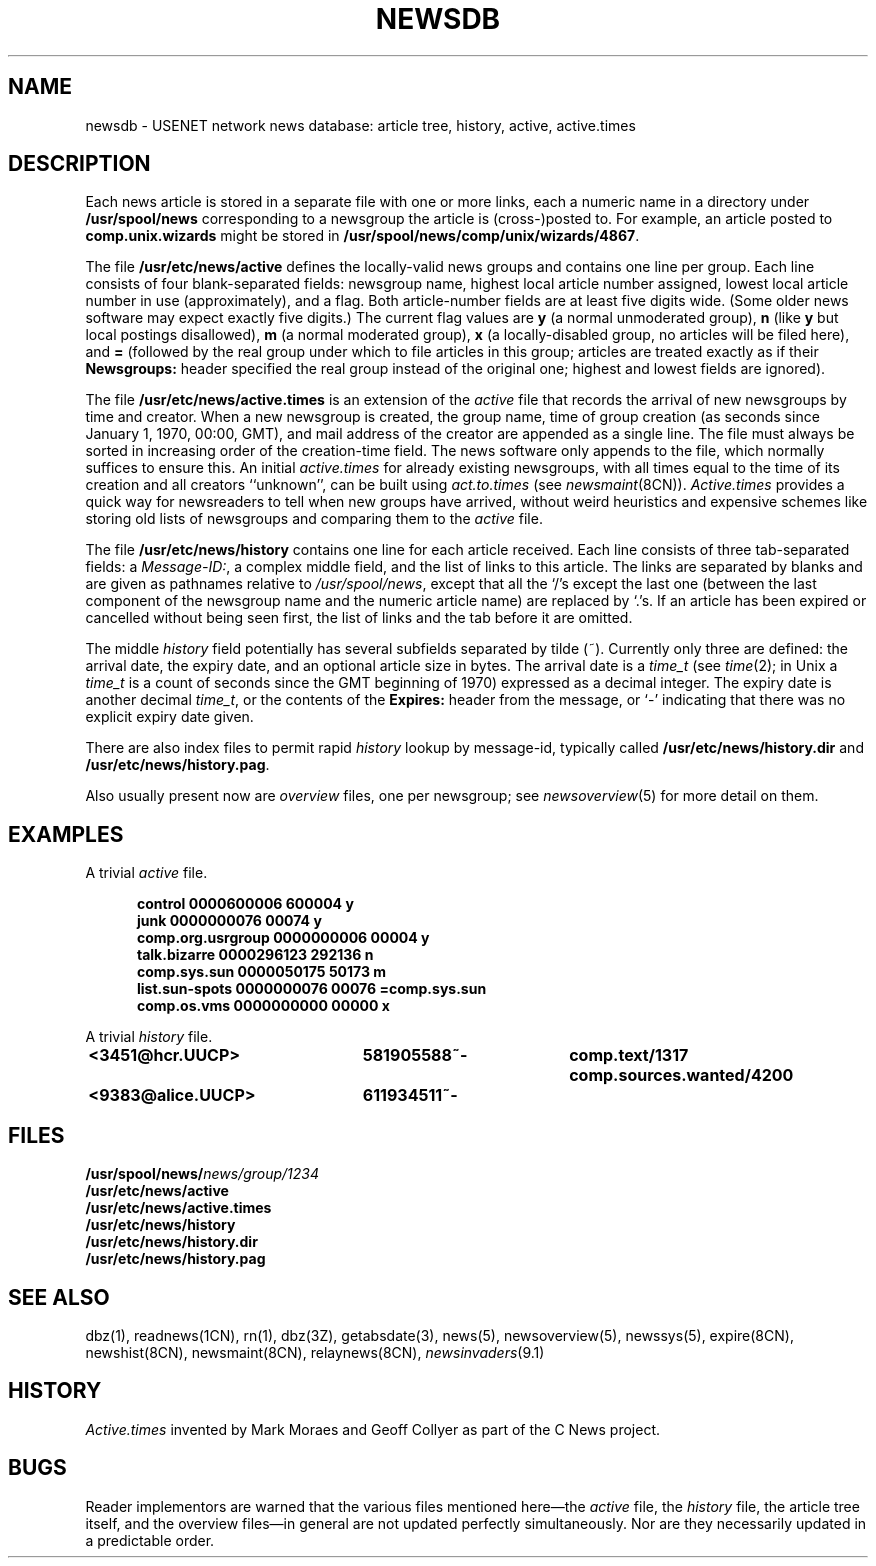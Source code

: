 .\" =()<.ds a @<NEWSARTS>@>()=
.ds a /usr/spool/news
.\" =()<.ds b @<NEWSBIN>@>()=
.ds b /usr/libexec/news
.\" =()<.ds c @<NEWSCTL>@>()=
.ds c /usr/etc/news
.\" indentation start
.de Is
.in +0.5i
..
.\" indentation end
.de Ie
.in -0.5i
..
.\" example start
.de Es
.LP
.nf
.ft B
.Is
..
.\" example end
.de Ee
.Ie
.ft R
.fi
.LP
..
.TH NEWSDB 5 "18 Nov 1994"
.BY "C News"
.SH NAME
newsdb \- USENET network news database: article tree, history, active, active.times
.SH DESCRIPTION
Each news article is stored in a separate file
with one or more links,
each a numeric name
in a directory under
.B \*a
corresponding to a newsgroup
the article is (cross-)posted to.
For example,
an article posted to
.B comp.unix.wizards
might be stored in
.BR \*a/comp/unix/wizards/4867 .
.PP
The file
.B \*c/active
defines the locally-valid news groups
and
contains one line per group.
Each line consists of four blank-separated fields:
newsgroup name,
highest local article number assigned,
lowest local article number in use (approximately),
and
a flag.
Both article-number fields are at least five digits wide.
(Some older news software may expect exactly five digits.)
The current flag values are
.B y
(a normal unmoderated group),
.B n
(like
.B y
but local postings disallowed),
.B m
(a normal moderated group),
.B x
(a locally-disabled group,
no articles will be filed here),
and
.B =
(followed by the real group
under which to file articles in this group;
articles are treated exactly as if their
.B Newsgroups:
header specified the real group instead of the original one;
highest and lowest fields are ignored).
.PP
The file
.B \*c/active.times
is an extension of the
.I active
file that records the arrival of new newsgroups by time and creator.
When a new newsgroup is created,
the group name,
time of group creation
(as seconds since January 1, 1970,
00:00, GMT),
and mail address of the creator
are appended as a single line.
The file must always be sorted in increasing order
of the creation-time field.
The news software only appends to the file,
which normally suffices to ensure this.
An initial
.I active.times
for already existing newsgroups,
with all times equal to the time of its creation
and all creators ``unknown'',
can be built using
.I act.to.times
(see
.IR newsmaint (8CN)).
.I Active.times
provides a quick
way for newsreaders to tell when new groups have arrived,
without weird heuristics and expensive schemes
like storing old lists of
newsgroups and comparing them to the
.I active
file.
.PP
The file
.B \*c/history
contains one line for each article received.
Each line consists of three tab-separated fields:
a
.IR Message-ID: ,
a complex middle field,
and
the list of links to this article.
The links are separated by blanks and are given as pathnames relative to
.IR \*a ,
except that all the `/'s except the last one (between the
last component of the newsgroup name and the numeric article name)
are replaced by `.'s.
If an article has been expired or cancelled without being seen first,
the list of links and the tab before it are omitted.
.PP
The middle
.I history
field potentially has several subfields separated by tilde (~).
Currently only three are defined:
the arrival date, the expiry date,
and an optional article size in bytes.
The arrival date is a
.I time_t
(see
.IR time (2);
in Unix a
.I time_t
is a count of seconds since the GMT beginning of 1970)
expressed as a decimal integer.
The expiry date is another decimal
.IR time_t ,
or the contents of the
.B Expires:
header from the message,
or `-' indicating that there was no explicit expiry date given.
.PP
There are also index files to permit rapid
.I history
lookup by message-id,
typically called
.B \*c/history.dir
and
.BR \*c/history.pag .
.PP
Also usually present now are
.I overview
files, one per newsgroup;
see
.IR newsoverview (5)
for more detail on them.
.SH EXAMPLES
A trivial
.I active
file.
.Es
control 0000600006 600004 y
junk 0000000076 00074 y
comp.org.usrgroup 0000000006 00004 y
talk.bizarre 0000296123 292136 n
comp.sys.sun 0000050175 50173 m
list.sun-spots 0000000076 00076 =comp.sys.sun
comp.os.vms 0000000000 00000 x
.Ee
.PP
A trivial
.I history
file.
.Es
<3451@hcr.UUCP>	581905588~-	comp.text/1317 comp.sources.wanted/4200
<9383@alice.UUCP>	611934511~-
.Ee
.SH FILES
.nf
.BI \*a/ news/group/1234
.B \*c/active
.B \*c/active.times
.B \*c/history
.B \*c/history.dir
.B \*c/history.pag
.fi
.SH SEE ALSO
dbz(1),
readnews(1CN),
rn(1),
dbz(3Z),
getabsdate(3),
news(5),
newsoverview(5),
newssys(5),
expire(8CN),
newshist(8CN),
newsmaint(8CN),
relaynews(8CN),
.IR newsinvaders (9.1)
.SH HISTORY
.I Active.times
invented
by Mark Moraes and Geoff Collyer
as part of the C News project.
.SH BUGS
Reader implementors are warned that the
various files mentioned here\(emthe
.I active
file,
the
.I history
file,
the article tree itself,
and the overview files\(emin general are not updated perfectly simultaneously.
Nor are they necessarily updated in a predictable order.
